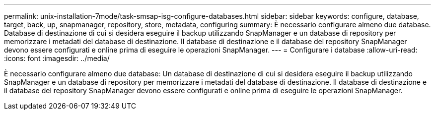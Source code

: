 ---
permalink: unix-installation-7mode/task-smsap-isg-configure-databases.html 
sidebar: sidebar 
keywords: configure, database, target, back, up, snapmanager, repository, store, metadata, configuring 
summary: È necessario configurare almeno due database. Database di destinazione di cui si desidera eseguire il backup utilizzando SnapManager e un database di repository per memorizzare i metadati del database di destinazione. Il database di destinazione e il database del repository SnapManager devono essere configurati e online prima di eseguire le operazioni SnapManager. 
---
= Configurare i database
:allow-uri-read: 
:icons: font
:imagesdir: ../media/


[role="lead"]
È necessario configurare almeno due database: Un database di destinazione di cui si desidera eseguire il backup utilizzando SnapManager e un database di repository per memorizzare i metadati del database di destinazione. Il database di destinazione e il database del repository SnapManager devono essere configurati e online prima di eseguire le operazioni SnapManager.

